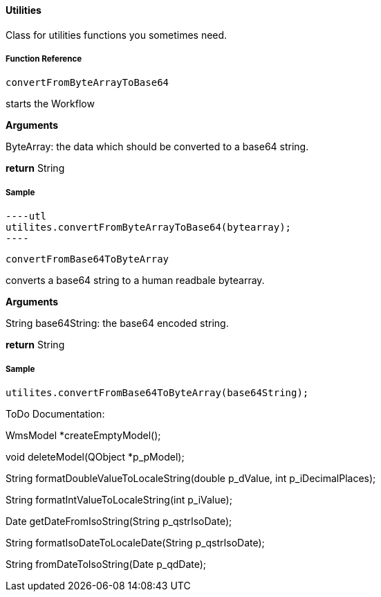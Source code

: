 ==== Utilities

Class for utilities functions you sometimes need.

===== Function Reference

[source, java]
----
convertFromByteArrayToBase64
----

starts the Workflow

*Arguments*

ByteArray: the data which should be converted to a base64 string.

*return* String

===== Sample

[source, java]
----utl
utilites.convertFromByteArrayToBase64(bytearray);
----

[source, java]
----
convertFromBase64ToByteArray
----

converts a base64 string to a human readbale bytearray.

*Arguments*

String base64String: the base64 encoded string.

*return* String

===== Sample

----
utilites.convertFromBase64ToByteArray(base64String);
----

ToDo Documentation:

WmsModel *createEmptyModel();

void deleteModel(QObject *p_pModel);

String formatDoubleValueToLocaleString(double p_dValue, int p_iDecimalPlaces);

String formatIntValueToLocaleString(int p_iValue);

Date getDateFromIsoString(String p_qstrIsoDate);

String formatIsoDateToLocaleDate(String p_qstrIsoDate);
    
String fromDateToIsoString(Date p_qdDate);

